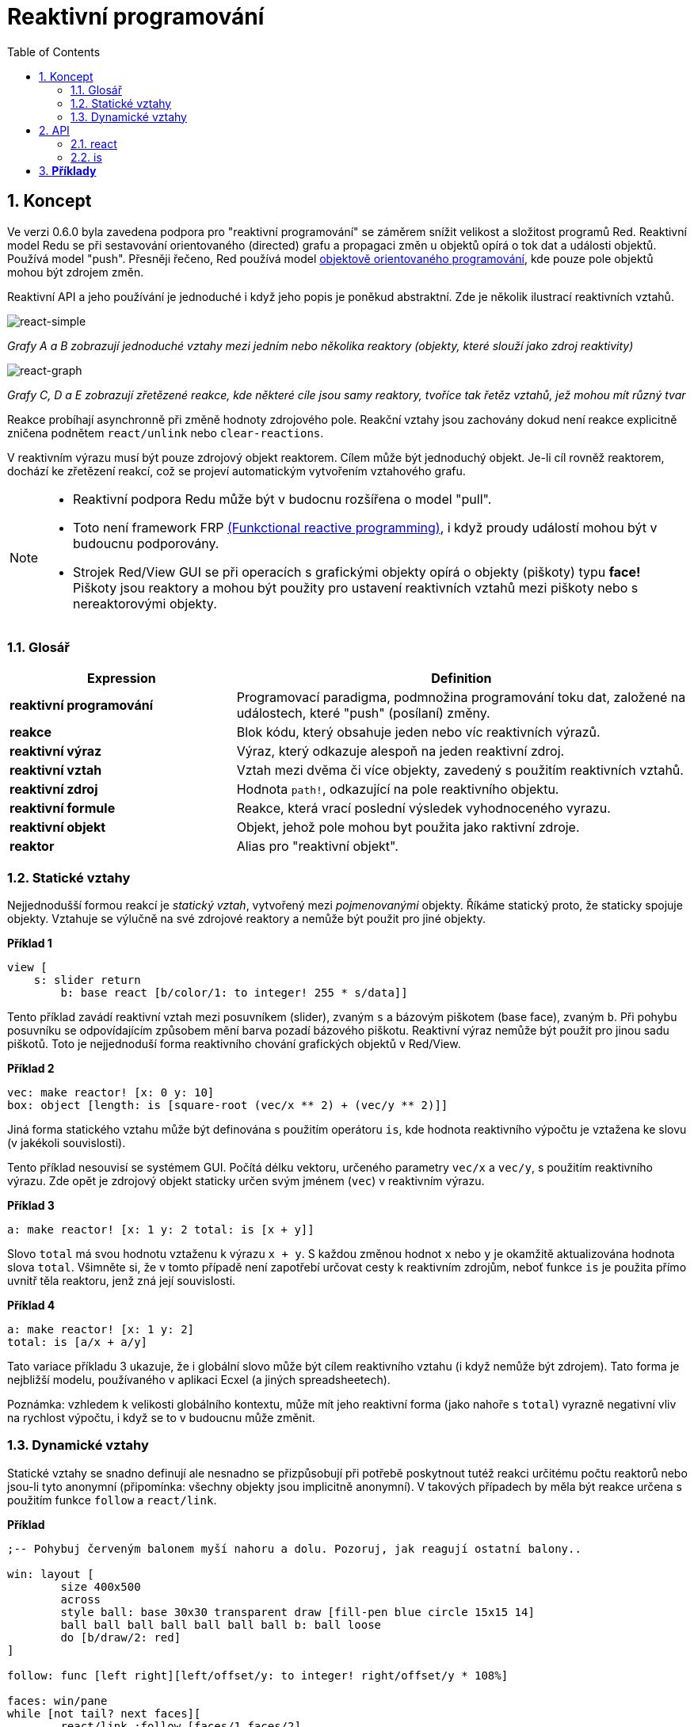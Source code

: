 = Reaktivní programování
:imagesdir: ../images
:toc:
:numbered:

== Koncept 

Ve verzi 0.6.0 byla zavedena podpora pro "reaktivní programování" se záměrem snížit velikost a složitost programů Red. Reaktivní model Redu se při sestavování orientovaného (directed) grafu a propagaci změn u objektů opírá o tok dat a události objektů. Používá model "push". Přesněji řečeno, Red používá model https://en.wikipedia.org/wiki/Reactive_programming#Object-oriented[objektově orientovaného programování], kde pouze pole objektů mohou být zdrojem změn.

Reaktivní API a jeho používání je jednoduché i když jeho popis je poněkud abstraktní. Zde je několik ilustrací reaktivních vztahů.

image::react-simple.png[react-simple,align="center"]

_Grafy A a B zobrazují jednoduché vztahy mezi jedním nebo několika reaktory (objekty, které slouží jako zdroj reaktivity)_

image::react-graphs.png[react-graph,align:"center"]

_Grafy C, D a E zobrazují zřetězené reakce, kde některé cíle jsou samy reaktory, tvoříce tak řetěz vztahů, jež mohou mít různý tvar_

Reakce probíhají asynchronně při změně hodnoty zdrojového pole. Reakční vztahy jsou zachovány dokud není reakce explicitně zničena podnětem `react/unlink` nebo `clear-reactions`.

V reaktivním výrazu musí být pouze zdrojový objekt reaktorem. Cílem může být jednoduchý objekt. Je-li cíl rovněž reaktorem, dochází ke zřetězení reakcí, což se projeví automatickým vytvořením vztahového grafu.

[NOTE]
==== 
* Reaktivní podpora Redu může být v budocnu rozšířena o model "pull".
* Toto není framework FRP https://en.wikipedia.org/wiki/Functional_reactive_programming[(Funkctional reactive programming)], i když proudy událostí mohou být v budoucnu podporovány.
* Strojek Red/View GUI se při operacích s grafickými objekty opírá o objekty (piškoty) typu *face!* Piškoty jsou reaktory a mohou být použity pro ustavení reaktivních vztahů mezi piškoty nebo s nereaktorovými objekty.
====

=== Glosář 

[cols="1,2", options="header"]
|===
|Expression | Definition
|*reaktivní programování* | Programovací paradigma, podmnožina programování toku dat, založené na událostech, které "push" (posílaní) změny.
|*reakce* | Blok kódu, který obsahuje jeden nebo víc reaktivních výrazů.
|*reaktivní výraz* | Výraz, který odkazuje alespoň na jeden reaktivní zdroj.
|*reaktivní vztah* | Vztah mezi dvěma či více objekty, zavedený s použitím reaktivních vztahů.
|*reaktivní zdroj* | Hodnota `path!`, odkazující na pole reaktivního objektu.
|*reaktivní formule* | Reakce, která vrací poslední výsledek vyhodnoceného vyrazu.
|*reaktivní objekt* | Objekt, jehož pole mohou byt použita jako raktivní zdroje.
|*reaktor*	| Alias pro "reaktivní objekt".
|===

=== Statické vztahy 

Nejjednodušší formou reakcí je _statický vztah_, vytvořený mezi _pojmenovanými_ objekty. Říkáme statický proto, že staticky spojuje objekty. Vztahuje se výlučně na své zdrojové reaktory a nemůže být použit pro jiné objekty.

*Příklad 1*
----
view [
    s: slider return
	b: base react [b/color/1: to integer! 255 * s/data]]
----
Tento příklad zavádí reaktivní vztah mezi posuvníkem (slider), zvaným `s` a bázovým piškotem (base face), zvaným `b`. Při pohybu posuvníku se odpovídajícím způsobem mění barva pozadí bázového piškotu. Reaktivní výraz nemůže být použit pro jinou sadu piškotů. Toto je nejjednoduší forma reaktivního chování grafických objektů v Red/View.

*Příklad 2*
----
vec: make reactor! [x: 0 y: 10]
box: object [length: is [square-root (vec/x ** 2) + (vec/y ** 2)]]
----

Jiná forma statického vztahu může být definována s použitím operátoru `is`, kde hodnota reaktivního výpočtu je vztažena ke slovu (v jakékoli souvislosti).

Tento příklad nesouvisí se systémem GUI. Počítá délku vektoru, určeného parametry `vec/x` a `vec/y`, s použitím reaktivního výrazu. Zde opět je zdrojový objekt staticky určen svým jménem (`vec`) v reaktivním výrazu.

*Příklad 3*
----
a: make reactor! [x: 1 y: 2 total: is [x + y]]
----
	
Slovo `total` má svou hodnotu vztaženu k výrazu `x + y`. S každou změnou hodnot `x` nebo `y` je okamžitě aktualizována hodnota slova `total`. Všimněte si, že v tomto případě není zapotřebí určovat cesty k reaktivním zdrojům, neboť funkce `is` je použita přímo uvnitř těla reaktoru, jenž zná její souvislosti.

*Příklad 4*
----
a: make reactor! [x: 1 y: 2]
total: is [a/x + a/y]
----

Tato variace příkladu 3 ukazuje, že i globální slovo může být cílem reaktivního vztahu (i když nemůže být zdrojem). Tato forma je nejbližší modelu, používaného v aplikaci Ecxel (a jiných spreadsheetech).

Poznámka: vzhledem k velikosti globálního kontextu, může mít jeho reaktivní forma (jako nahoře s `total`) vyrazně negativní vliv na rychlost výpočtu, i když se to v budoucnu může změnit.

=== Dynamické vztahy anchor:dynamic-relations[]  

Statické vztahy se snadno definují ale nesnadno se přizpůsobují při potřebě poskytnout tutéž reakci určitému počtu reaktorů nebo jsou-li tyto anonymní (připomínka: všechny objekty jsou implicitně anonymní). V takových případech by měla být reakce určena s použitím funkce `follow` a `react/link`.

*Příklad*
----
;-- Pohybuj červeným balonem myší nahoru a dolu. Pozoruj, jak reagují ostatní balony..
	
win: layout [
	size 400x500
	across
	style ball: base 30x30 transparent draw [fill-pen blue circle 15x15 14]
	ball ball ball ball ball ball ball b: ball loose
	do [b/draw/2: red]
]
	
follow: func [left right][left/offset/y: to integer! right/offset/y * 108%]
	
faces: win/pane
while [not tail? next faces][
	react/link :follow [faces/1 faces/2]
	faces: next faces
]
view win
----

V tomto příkladě je reakcí funkce (`follow`), která je aplikována na piškoty balonů (by pairs). To vytváří řetězec vztahů, které spojují všechny balony. Termíny v reakcích jsou názvy parametrů, takže mohou být použity pro jiné objekty (narozdíl od statických vztahů).

== API 

=== react

*Syntaxe*
----
react <code>
react/unlink <code> <source>
    
react/link <func> <objects>
react/unlink <func> <source>
    
react/later <code>
    
<code>    : blok kódu, který obsahuje alespoń jeden reaktivní zdroj (block!).
<func>    : funkce, která obsahuje alespoň jeden reaktivní zdroj (function!).
<objects> : seznam objektů, použitých jako argumenty reaktivní funkce (block! of object! values).
<source>  : slovo 'all nebo objekt či seznam objektů (word! object! block!).
    
Returns   : <code> nebo <func> pro další odkazy na reakci
---- 
   
*Popis*

Funkce `react` zavádí nový reaktivní vztah, který obsahuje alespoň jeden reaktivní zdroj, jímž může být blok kódu (zavádí "statický vztah") nebo funkce (zavádí "dynamický vztah" a vyžaduje upřesnění `/link`). V obou případech je kód staticky analyzován za účelem určení reaktivních zdrojů (s hodnotami typu `path!`), které odkazují na pole reaktoru.

Implicitně je nově vytvářená reakce volána ihned po vytvoření před odezvou funkce `react`. To může být v některých případech nežádoucí a lze se tomu vyhnout volbou `/later`.

Reakce obsahuje libovolný kód Redu, jeden nebo více reaktivních zdrojů a jeden nebo více reaktivních výrazů. Je na uživateli, aby určil výběr vztahů, které nejlépe vyhovují jeho potřebám.

Volba `/link` přijímá funkci jako reakci a seznam objektů jako argumenty, které mají být použity při výpočtu reakce. Tato alternativní forma umožňuje dynamické reakce, jehož kód lze opětovně použít pro jinou sadu objektů (základní funkce `react` umí pracovat pouze s pojmenovanými objekty).

Reakci lze odebrat upřesněním `/unlink` a jedním z následujících `<zdrojových>` argumentů:

* Slovo 'all - odebere všechny reaktivní vztahy vytvořené reakcí.
* Hodnota typu objekt - odebere pouze ty vztahy, ve kterých je tento objekt reaktivním zdrojem.
* Seznam objektů - odebere pouze ty vztahy, ve kterých jsou uvedené objekty reaktivními zdroji.

Funkce `/unlink` přijímá reaktivní blok nebo funkci jako argument, takže jsou odebrány pouze vztahy, vytvořené z této reakce.

=== is 

*Syntaxe*
----
<word>: is [<body>]
<word>: is [[<default>] <body>]
    
<word> : slovo, které má být přiřazeno k výsledku reakce (set-word!).
<body>    : libovolný kód Redu, který obsahuje alespoň jeden reaktivní zdroj.
<default> : libovolný kód Redu, který vrací počáteční implicitní hodnotu, použitou pro <word>.
----
    
*Popis*

Operátor `is` vytváří reaktivní formuli, jejíž výsledek bude přiřazen ke slovu. Blok `<code>` může obsahovat odkazy jak na pole obalujícího (wrapping) objektu (pokud je použit v těle bloku reaktoru), tak na pole externího reaktoru.
Jako první element reaktivní formule bloku může být vložen blok s implicitní hodnotou. To je zejména důležité při použití dopředného odkazu pro reaktivní zdroje, které nejsou zadány v okamžiku vyhodnocení formule.

Poznámka: Tento operátor vytváří reaktivní formule, napodobující formule modelu Excel.

*Příklady*
----------
a: make reactor! [x: 1 y: 2 total: is [x + y]]
    
a/total
== 3
a/x: 100
a/total
== 102
----

----
make reactor! [a: 1 b: is [[none] c] c: is [a < 4]]
== make object! [
    a: 1
    b: true
    c: true
]
----

=== react? 

*Syntaxe*
----
react? <obj> <field>
react?/target <obj> <field>
    
<obj>   : kontrolovaný objekt (object!).
<field> : pole kontrolovaného objektu (word!).
    
Vrací   : reakci (block! function!) nebo hodnotu none!
----
    
*Popis*

Funkce `react?` kontroluje, zda je pole objektu reaktivním zdrojem. Pokud ano, vrátí se první reakce, nalezená jako zdroj v poli objektu; pokud ne, vrací se hodnota `none`. Upřesnění `/target` kontroluje, zda je pole cílem místo zdrojem a vrátí první reakci, zacílenou na toto pole nebo vrátí `none` při absenci shody.

=== clear-reactions 

*Syntaxe*
----
clear-reactions
----
    
*Popis*

Odstraní bezpodmínečně všechny definované reakce.

=== dump-reactions 

*Syntaxe*
----
dump-reactions
----
    
*Popis*

Vytvoří seznam registrovaných reakcí pro ladící účely.

== Reaktivní objekty  

Obyčejné objekty v Redu nevykazují reaktivní chování. Aby se objekt stal reaktivním zdrojem, musí být vytvořen z jednoho z následujících prototypů:

=== reactor! 

*Syntaxe*
----
make reactor! <body>
    
<body> : blok s tělem objektu   (block!).
    
Vrací  : reaktivní objekt.
----
    
*Popis*

Vytvoří nový reaktivní objekt z těla bloku. Nastavení pole vráceného objektu na novou hodnotu spustí reakce pro toto pole definované.

NOTE: Tělo může obsahovat výrazy s `is` .

=== deep-reactor! 

*Syntaxe*
----
make deep-reactor! <body>
    
<body> : blok s tělem objektu  (block!).
    
Vrací  : reaktivní objekt.
----
    
*Popis*

Vytvoří nový reaktivní objekt z těla bloku. Nastavení pole vráceného objektu na novou hodnotu nebo změna řady (series), na kterou pole odkazuje (včetně vnořených řad), spustí reakce prot toto pole definované.

NOTE: Tělo může obsahovat výrazy s `is`.

*Příklad*

Ukazuje, jak změna řady, dokonce i vnořené, spustí reakci.

NOTE: Je na uživateli aby v tomto případě zabránil cyklování. Když například `deep-reactor!` mění ve formuli reaktoru (e.g. `is` hodnoty řad, může vytvořit nekonečné reaktivní cyckly.
----
r: make deep-reactor! [
    x: [1 2 3]
    y: [[a b] [c d]]
    total: is [append copy x copy y]
]
append r/y/2 'e
print mold r/total
---- 
